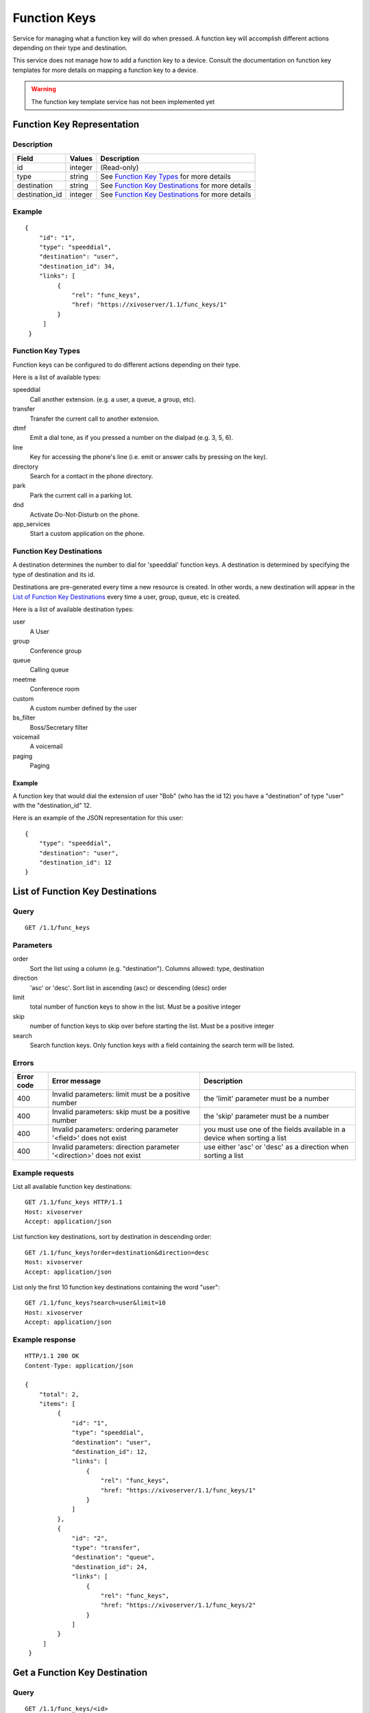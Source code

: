 *************
Function Keys
*************

Service for managing what a function key will do when pressed. A function
key will accomplish different actions depending on their type and destination.

This service does not manage how to add a function key to a device. Consult
the documentation on function key templates for more details on mapping
a function key to a device.

.. warning:: The function key template service has not been implemented yet


Function Key Representation
===========================

Description
-----------

+----------------+---------+---------------------------------------------------+
| Field          | Values  | Description                                       |
+================+=========+===================================================+
| id             | integer | (Read-only)                                       |
+----------------+---------+---------------------------------------------------+
| type           | string  | See `Function Key Types`_ for more details        |
+----------------+---------+---------------------------------------------------+
| destination    | string  | See `Function Key Destinations`_ for more details |
+----------------+---------+---------------------------------------------------+
| destination_id | integer | See `Function Key Destinations`_ for more details |
+----------------+---------+---------------------------------------------------+


Example
-------

::

   {
       "id": "1",
       "type": "speeddial",
       "destination": "user",
       "destination_id": 34,
       "links": [
            {
                "rel": "func_keys",
                "href: "https://xivoserver/1.1/func_keys/1"
            }
        ]
    }


Function Key Types
------------------

Function keys can be configured to do different actions depending on their
type.


Here is a list of available types:

speeddial
    Call another extension. (e.g. a user, a queue, a group, etc).

transfer
    Transfer the current call to another extension.

dtmf
    Emit a dial tone, as if you pressed a number on the dialpad (e.g. 3, 5, 6).

line
    Key for accessing the phone's line (i.e. emit or answer calls by pressing on the key).

directory
    Search for a contact in the phone directory.

park
    Park the current call in a parking lot.

dnd
    Activate Do-Not-Disturb on the phone.

app_services
    Start a custom application on the phone.


Function Key Destinations
-------------------------

A destination determines the number to dial for 'speeddial' function keys. A
destination is determined by specifying the type of destination and its id.

Destinations are pre-generated every time a new resource is created. In other
words, a new destination will appear in the `List of Function Key
Destinations`_ every time a user, group, queue, etc is created.


Here is a list of available destination types:

user
    A User

group
    Conference group

queue
    Calling queue

meetme
    Conference room

custom
    A custom number defined by the user

bs_filter
    Boss/Secretary filter

voicemail
    A voicemail

paging
    Paging


Example
~~~~~~~

A function key that would dial the extension of user "Bob" (who has the id 12)
you have a "destination" of type "user" with the "destination_id" 12.

Here is an example of the JSON representation for this user::

    {
        "type": "speeddial",
        "destination": "user",
        "destination_id": 12
    }


List of Function Key Destinations
=================================

Query
-----

::

    GET /1.1/func_keys


Parameters
----------


order
   Sort the list using a column (e.g. "destination"). Columns allowed: type, destination

direction
    'asc' or 'desc'. Sort list in ascending (asc) or descending (desc) order

limit
    total number of function keys to show in the list. Must be a positive integer

skip
    number of function keys to skip over before starting the list. Must be a positive integer

search
    Search function keys. Only function keys with a field containing the search term
    will be listed.

Errors
------

+------------+----------------------------------------------------------------------+--------------------------------------------------------------------------+
| Error code | Error message                                                        | Description                                                              |
+============+======================================================================+==========================================================================+
| 400        | Invalid parameters: limit must be a positive number                  | the 'limit' parameter must be a number                                   |
+------------+----------------------------------------------------------------------+--------------------------------------------------------------------------+
| 400        | Invalid parameters: skip must be a positive number                   | the 'skip' parameter must be a number                                    |
+------------+----------------------------------------------------------------------+--------------------------------------------------------------------------+
| 400        | Invalid parameters: ordering parameter '<field>' does not exist      | you must use one of the fields available in a device when sorting a list |
+------------+----------------------------------------------------------------------+--------------------------------------------------------------------------+
| 400        | Invalid parameters: direction parameter '<direction>' does not exist | use either 'asc' or 'desc' as a direction when sorting a list            |
+------------+----------------------------------------------------------------------+--------------------------------------------------------------------------+


Example requests
----------------

List all available function key destinations::

    GET /1.1/func_keys HTTP/1.1
    Host: xivoserver
    Accept: application/json

List function key destinations, sort by destination in descending order::

    GET /1.1/func_keys?order=destination&direction=desc
    Host: xivoserver
    Accept: application/json

List only the first 10 function key destinations containing the word "user"::

    GET /1.1/func_keys?search=user&limit=10
    Host: xivoserver
    Accept: application/json


Example response
----------------

::

   HTTP/1.1 200 OK
   Content-Type: application/json

   {
       "total": 2,
       "items": [
            {
                "id": "1",
                "type": "speeddial",
                "destination": "user",
                "destination_id": 12,
                "links": [
                    {
                        "rel": "func_keys",
                        "href: "https://xivoserver/1.1/func_keys/1"
                    }
                ]
            },
            {
                "id": "2",
                "type": "transfer",
                "destination": "queue",
                "destination_id": 24,
                "links": [
                    {
                        "rel": "func_keys",
                        "href: "https://xivoserver/1.1/func_keys/2"
                    }
                ]
            }
        ]
    }


Get a Function Key Destination
==============================


Query
-----

::

    GET /1.1/func_keys/<id>

Example request
---------------

::

    GET /1.1/func_keys/1 HTTP/1.1
    Host: xivoserver
    Accept: application/json

Example response
----------------

::

   HTTP/1.1 200 OK
   Content-Type: application/json

    {
        "id": "1",
        "type": "speeddial",
        "destination": "user",
        "destination_id": 12,
        "links": [
            {
                "rel": "func_keys",
                "href: "https://xivoserver/1.1/func_keys/2"
            }
        ]
    }


Create a Function Key Destination
=================================

.. warning:: Not implemented yet

Query
-----

::

    POST /1.1/func_keys

Input
-----

+----------------+----------+---------+---------------------------------------------------+
| Field          | Required | Values  | Notes                                             |
+================+==========+=========+===================================================+
| type           | yes      | string  | See `Function Key Types`_ for more details        |
+----------------+----------+---------+---------------------------------------------------+
| destination    | yes      | string  | See `Function Key Destinations`_ for more details |
+----------------+----------+---------+---------------------------------------------------+
| destination_id | yes      | integer | destination's id                                  |
+----------------+----------+---------+---------------------------------------------------+


Errors
------

+------------+---------------------------------------------------------------+--------------------------------------------------------------------------------+
| Error code | Error message                                                 | Description                                                                    |
+============+===============================================================+================================================================================+
| 500        | Error while creating Function Key: <explanation>              | See explanation for more details.                                              |
+------------+---------------------------------------------------------------+--------------------------------------------------------------------------------+
| 400        | Missing parameters: <list of missing fields>                  |                                                                                |
+------------+---------------------------------------------------------------+--------------------------------------------------------------------------------+
| 400        | Invalid parameters: type <type> does not exist                | Please use one of the function key types listed in `Function Key Types`_       |
+------------+---------------------------------------------------------------+--------------------------------------------------------------------------------+
| 400        | Invalid parameters: destination of type <type> does not exist | Please use one of the destination types listed in `Function Key Destinations`_ |
+------------+---------------------------------------------------------------+--------------------------------------------------------------------------------+
| 400        | Nonexistent parameters : <destination> <id> does not exist    | The destination you are trying to associate with does not exist                |
+------------+---------------------------------------------------------------+--------------------------------------------------------------------------------+

Example request
---------------

::

   POST /1.1/func_keys HTTP/1.1
   Host: xivoserver
   Accept: application/json
   Content-Type: application/json

   {
        "type": "speeddial",
        "destination": "user",
        "destination_id": 12
   }

Example response
----------------

::

   HTTP/1.1 201 Created
   Location: /1.1/func_keys/1
   Content-Type: application/json

   {
        "id": "1",
        "type": "speeddial",
        "destination": "user",
        "destination_id": 12
        "links": [
            {
                "rel": "func_keys",
                "href: "https://xivoserver/1.1/func_keys/1"
            }
        ]
   }


Delete a Function Key Destination
=================================

.. warning:: Not implemented yet

Errors
------


+------------+------------------------------------------------------------------------------------------+--------------------------------------------------------------------------+
| Error code | Error message                                                                            | Description                                                              |
+============+==========================================================================================+==========================================================================+
| 400        | error while deleting Function Key: <explanation>                                         | See error message for more details                                       |
+------------+------------------------------------------------------------------------------------------+--------------------------------------------------------------------------+
| 404        | Not found                                                                                | The requested function key was not found or does not exist               |
+------------+------------------------------------------------------------------------------------------+--------------------------------------------------------------------------+

Query
-----

::

   DELETE /1.1/func_keys/<id>

Example request
---------------

::

   DELETE /1.1/func_keys/1 HTTP/1.1
   Host: xivoserver

Example response
----------------

::

   HTTP/1.1 204 No Content

